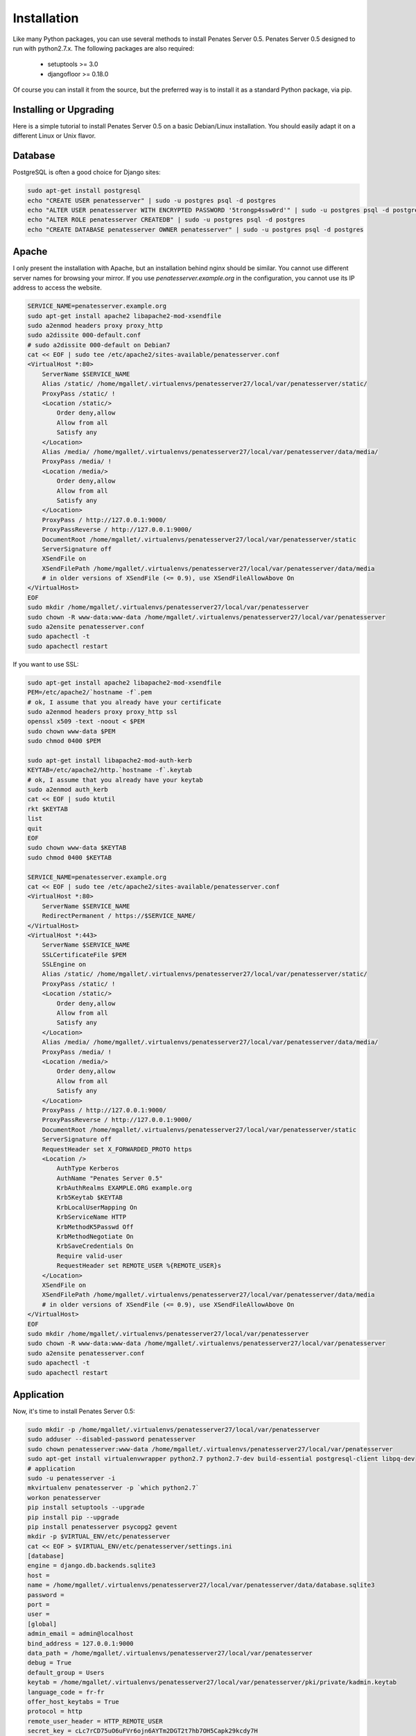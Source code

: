 Installation
============

Like many Python packages, you can use several methods to install Penates Server 0.5.
Penates Server 0.5 designed to run with python2.7.x.
The following packages are also required:

  * setuptools >= 3.0
  * djangofloor >= 0.18.0


Of course you can install it from the source, but the preferred way is to install it as a standard Python package, via pip.


Installing or Upgrading
-----------------------

Here is a simple tutorial to install Penates Server 0.5 on a basic Debian/Linux installation.
You should easily adapt it on a different Linux or Unix flavor.


Database
--------

PostgreSQL is often a good choice for Django sites:

.. code-block:: bash

   sudo apt-get install postgresql
   echo "CREATE USER penatesserver" | sudo -u postgres psql -d postgres
   echo "ALTER USER penatesserver WITH ENCRYPTED PASSWORD '5trongp4ssw0rd'" | sudo -u postgres psql -d postgres
   echo "ALTER ROLE penatesserver CREATEDB" | sudo -u postgres psql -d postgres
   echo "CREATE DATABASE penatesserver OWNER penatesserver" | sudo -u postgres psql -d postgres




Apache
------

I only present the installation with Apache, but an installation behind nginx should be similar.
You cannot use different server names for browsing your mirror. If you use `penatesserver.example.org`
in the configuration, you cannot use its IP address to access the website.

.. code-block:: bash

    SERVICE_NAME=penatesserver.example.org
    sudo apt-get install apache2 libapache2-mod-xsendfile
    sudo a2enmod headers proxy proxy_http
    sudo a2dissite 000-default.conf
    # sudo a2dissite 000-default on Debian7
    cat << EOF | sudo tee /etc/apache2/sites-available/penatesserver.conf
    <VirtualHost *:80>
        ServerName $SERVICE_NAME
        Alias /static/ /home/mgallet/.virtualenvs/penatesserver27/local/var/penatesserver/static/
        ProxyPass /static/ !
        <Location /static/>
            Order deny,allow
            Allow from all
            Satisfy any
        </Location>
        Alias /media/ /home/mgallet/.virtualenvs/penatesserver27/local/var/penatesserver/data/media/
        ProxyPass /media/ !
        <Location /media/>
            Order deny,allow
            Allow from all
            Satisfy any
        </Location>
        ProxyPass / http://127.0.0.1:9000/
        ProxyPassReverse / http://127.0.0.1:9000/
        DocumentRoot /home/mgallet/.virtualenvs/penatesserver27/local/var/penatesserver/static
        ServerSignature off
        XSendFile on
        XSendFilePath /home/mgallet/.virtualenvs/penatesserver27/local/var/penatesserver/data/media
        # in older versions of XSendFile (<= 0.9), use XSendFileAllowAbove On
    </VirtualHost>
    EOF
    sudo mkdir /home/mgallet/.virtualenvs/penatesserver27/local/var/penatesserver
    sudo chown -R www-data:www-data /home/mgallet/.virtualenvs/penatesserver27/local/var/penatesserver
    sudo a2ensite penatesserver.conf
    sudo apachectl -t
    sudo apachectl restart


If you want to use SSL:

.. code-block:: bash

    sudo apt-get install apache2 libapache2-mod-xsendfile
    PEM=/etc/apache2/`hostname -f`.pem
    # ok, I assume that you already have your certificate
    sudo a2enmod headers proxy proxy_http ssl
    openssl x509 -text -noout < $PEM
    sudo chown www-data $PEM
    sudo chmod 0400 $PEM

    sudo apt-get install libapache2-mod-auth-kerb
    KEYTAB=/etc/apache2/http.`hostname -f`.keytab
    # ok, I assume that you already have your keytab
    sudo a2enmod auth_kerb
    cat << EOF | sudo ktutil
    rkt $KEYTAB
    list
    quit
    EOF
    sudo chown www-data $KEYTAB
    sudo chmod 0400 $KEYTAB

    SERVICE_NAME=penatesserver.example.org
    cat << EOF | sudo tee /etc/apache2/sites-available/penatesserver.conf
    <VirtualHost *:80>
        ServerName $SERVICE_NAME
        RedirectPermanent / https://$SERVICE_NAME/
    </VirtualHost>
    <VirtualHost *:443>
        ServerName $SERVICE_NAME
        SSLCertificateFile $PEM
        SSLEngine on
        Alias /static/ /home/mgallet/.virtualenvs/penatesserver27/local/var/penatesserver/static/
        ProxyPass /static/ !
        <Location /static/>
            Order deny,allow
            Allow from all
            Satisfy any
        </Location>
        Alias /media/ /home/mgallet/.virtualenvs/penatesserver27/local/var/penatesserver/data/media/
        ProxyPass /media/ !
        <Location /media/>
            Order deny,allow
            Allow from all
            Satisfy any
        </Location>
        ProxyPass / http://127.0.0.1:9000/
        ProxyPassReverse / http://127.0.0.1:9000/
        DocumentRoot /home/mgallet/.virtualenvs/penatesserver27/local/var/penatesserver/static
        ServerSignature off
        RequestHeader set X_FORWARDED_PROTO https
        <Location />
            AuthType Kerberos
            AuthName "Penates Server 0.5"
            KrbAuthRealms EXAMPLE.ORG example.org
            Krb5Keytab $KEYTAB
            KrbLocalUserMapping On
            KrbServiceName HTTP
            KrbMethodK5Passwd Off
            KrbMethodNegotiate On
            KrbSaveCredentials On
            Require valid-user
            RequestHeader set REMOTE_USER %{REMOTE_USER}s
        </Location>
        XSendFile on
        XSendFilePath /home/mgallet/.virtualenvs/penatesserver27/local/var/penatesserver/data/media
        # in older versions of XSendFile (<= 0.9), use XSendFileAllowAbove On
    </VirtualHost>
    EOF
    sudo mkdir /home/mgallet/.virtualenvs/penatesserver27/local/var/penatesserver
    sudo chown -R www-data:www-data /home/mgallet/.virtualenvs/penatesserver27/local/var/penatesserver
    sudo a2ensite penatesserver.conf
    sudo apachectl -t
    sudo apachectl restart




Application
-----------

Now, it's time to install Penates Server 0.5:

.. code-block:: bash

    sudo mkdir -p /home/mgallet/.virtualenvs/penatesserver27/local/var/penatesserver
    sudo adduser --disabled-password penatesserver
    sudo chown penatesserver:www-data /home/mgallet/.virtualenvs/penatesserver27/local/var/penatesserver
    sudo apt-get install virtualenvwrapper python2.7 python2.7-dev build-essential postgresql-client libpq-dev
    # application
    sudo -u penatesserver -i
    mkvirtualenv penatesserver -p `which python2.7`
    workon penatesserver
    pip install setuptools --upgrade
    pip install pip --upgrade
    pip install penatesserver psycopg2 gevent
    mkdir -p $VIRTUAL_ENV/etc/penatesserver
    cat << EOF > $VIRTUAL_ENV/etc/penatesserver/settings.ini
    [database]
    engine = django.db.backends.sqlite3
    host = 
    name = /home/mgallet/.virtualenvs/penatesserver27/local/var/penatesserver/data/database.sqlite3
    password = 
    port = 
    user = 
    [global]
    admin_email = admin@localhost
    bind_address = 127.0.0.1:9000
    data_path = /home/mgallet/.virtualenvs/penatesserver27/local/var/penatesserver
    debug = True
    default_group = Users
    keytab = /home/mgallet/.virtualenvs/penatesserver27/local/var/penatesserver/pki/private/kadmin.keytab
    language_code = fr-fr
    offer_host_keytabs = True
    protocol = http
    remote_user_header = HTTP_REMOTE_USER
    secret_key = cLc7rCD75uO6uFVr6ojn6AYTm2DGT2t7hb7OH5Capk29kcdy7H
    server_name = localhost
    time_zone = Europe/Paris
    [ldap]
    base_dn = dc=test,dc=example,dc=org
    name = ldap://192.168.56.101/
    password = toto
    user = cn=admin,dc=test,dc=example,dc=org
    [penates]
    country = FR
    domain = test.example.org
    email_address = admin@test.example.org
    locality = Paris
    organization = example.org
    realm = EXAMPLE.ORG
    state = Ile-de-France
    subnets = 10.19.1.0/24,10.19.1.1
    10.8.0.0/16,10.8.0.1
    [powerdns]
    engine = django.db.backends.sqlite3
    host = localhost
    name = /home/mgallet/.virtualenvs/penatesserver27/local/var/penatesserver/data/pdns.sqlite3
    password = toto
    port = 5432
    user = powerdns
    EOF
    chmod 0400 $VIRTUAL_ENV/etc/penatesserver/settings.ini
    # required since there are password in this file
    penatesserver-manage migrate
    penatesserver-manage collectstatic --noinput
    penatesserver-manage createsuperuser



supervisor
----------

Supervisor is required to automatically launch penatesserver:

.. code-block:: bash


    sudo apt-get install supervisor
    cat << EOF | sudo tee /etc/supervisor/conf.d/penatesserver.conf
    [program:penatesserver_gunicorn]
    command = /home/penatesserver/.virtualenvs/penatesserver/bin/penatesserver-gunicorn
    user = penatesserver
    EOF
    sudo service supervisor stop
    sudo service supervisor start

Now, Supervisor should start penatesserver after a reboot.


systemd
-------

You can also use systemd to launch penatesserver:

.. code-block:: bash

    cat << EOF | sudo tee /etc/systemd/system/penatesserver-gunicorn.service
    [Unit]
    Description=Penates Server 0.5 Gunicorn process
    After=network.target
    [Service]
    User=penatesserver
    Group=penatesserver
    WorkingDirectory=/home/mgallet/.virtualenvs/penatesserver27/local/var/penatesserver/
    ExecStart=/home/penatesserver/.virtualenvs/penatesserver/bin/penatesserver-gunicorn
    ExecReload=/bin/kill -s HUP $MAINPID
    ExecStop=/bin/kill -s TERM $MAINPID
    [Install]
    WantedBy=multi-user.target
    EOF
    systemctl enable penatesserver-gunicorn.service
    sudo service penatesserver-gunicorn start




